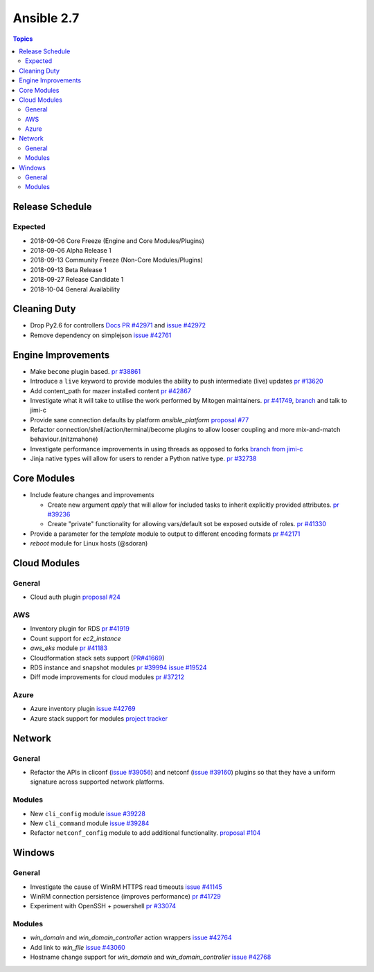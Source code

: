 ===========
Ansible 2.7
===========

.. contents:: Topics

Release Schedule
----------------

Expected
========

- 2018-09-06 Core Freeze (Engine and Core Modules/Plugins)
- 2018-09-06 Alpha Release 1
- 2018-09-13 Community Freeze (Non-Core Modules/Plugins)
- 2018-09-13 Beta Release 1
- 2018-09-27 Release Candidate 1
- 2018-10-04 General Availability

Cleaning Duty
-------------

- Drop Py2.6 for controllers  `Docs PR #42971 <https://github.com/ansible/ansible/pull/42971>`_ and
  `issue #42972 <https://github.com/ansible/ansible/issues/42972>`_
- Remove dependency on simplejson `issue #42761 <https://github.com/ansible/ansible/issues/42761>`_


Engine Improvements
-------------------

- Make ``become`` plugin based. `pr #38861 <https://github.com/ansible/ansible/pull/38861>`_ 
- Introduce a ``live`` keyword to provide modules the ability to push intermediate (live) updates `pr #13620 <https://github.com/ansible/ansible/pull/13620>`_
- Add content_path for mazer installed content `pr #42867 <https://github.com/ansible/ansible/pull/42867/>`_
- Investigate what it will take to utilise the work performed by Mitogen maintainers. `pr #41749 <https://github.com/ansible/ansible/pull/41749>`_, `branch <https://github.com/jimi-c/ansible/tree/abadger-ansiballz-one-interpreter>`_ and talk to jimi-c
- Provide sane connection defaults by platform `ansible_platform` `proposal #77 <https://github.com/ansible/proposals/issues/77>`_
- Refactor connection/shell/action/terminal/become plugins to allow looser coupling and more mix-and-match behaviour.(nitzmahone)
- Investigate performance improvements in using threads as opposed to forks `branch from jimi-c
  <https://github.com/ansible/ansible/tree/threading_plus_forking>`_
- Jinja native types will allow for users to render a Python native type. `pr #32738 <https://github.com/ansible/ansible/pull/32738>`_


Core Modules
------------

- Include feature changes and improvements

  - Create new argument `apply` that will allow for included tasks to inherit explicitly provided attributes. `pr #39236 <https://github.com/ansible/ansible/pull/39236>`_
  - Create "private" functionality for allowing vars/default sot be exposed outside of roles. `pr #41330 <https://github.com/ansible/ansible/pull/41330>`_

- Provide a parameter for the `template` module to output to different encoding formats `pr
  #42171 <https://github.com/ansible/ansible/pull/42171>`_
- `reboot` module for Linux hosts (@sdoran)

Cloud Modules
-------------

General
=======
* Cloud auth plugin `proposal #24 <https://github.com/ansible/proposals/issues/24>`_

AWS
===
* Inventory plugin for RDS `pr #41919 <https://github.com/ansible/ansible/pull/41919>`_
* Count support for `ec2_instance`
* `aws_eks` module `pr #41183 <https://github.com/ansible/ansible/pull/41183>`_
* Cloudformation stack sets support (`PR#41669 <https://github.com/ansible/ansible/pull/41669>`_)
* RDS instance and snapshot modules `pr #39994 <https://github.com/ansible/ansible/pull/39994>`_ `issue #19524 <https://github.com/ansible/ansible/issues/19524>`_
* Diff mode improvements for cloud modules `pr #37212 <https://github.com/ansible/ansible/pull/37212>`_

Azure
=====

* Azure inventory plugin `issue #42769 <https://github.com/ansible/ansible/issues/42769>`__
* Azure stack support for modules `project tracker <https://github.com/nitzmahone/ansible/projects/2>`__


Network
-------

General
=======

* Refactor the APIs in cliconf (`issue #39056 <https://github.com/ansible/ansible/issues/39056>`_) and netconf (`issue #39160 <https://github.com/ansible/ansible/issues/39160>`_) plugins so that they have a uniform signature across supported network platforms.

Modules
=======

* New ``cli_config`` module `issue #39228 <https://github.com/ansible/ansible/issues/39228>`_
* New ``cli_command`` module `issue #39284 <https://github.com/ansible/ansible/issues/39284>`_
* Refactor ``netconf_config`` module to add additional functionality. `proposal #104 <https://github.com/ansible/proposals/issues/104>`_

Windows
-------

General
=======

* Investigate the cause of WinRM HTTPS read timeouts `issue #41145 <https://github.com/ansible/ansible/issues/41145>`__
* WinRM connection persistence (improves performance) `pr #41729 <https://github.com/ansible/ansible/pull/41729>`__
* Experiment with OpenSSH + powershell `pr #33074 <https://github.com/ansible/ansible/pull/33074>`_

Modules
=======

* `win_domain` and `win_domain_controller` action wrappers `issue #42764 <https://github.com/ansible/ansible/issues/42764>`__
* Add link to `win_file` `issue #43060 <https://github.com/ansible/ansible/issues/43060>`__
* Hostname change support for `win_domain` and `win_domain_controller` `issue #42768 <https://github.com/ansible/ansible/issues/42768>`__
